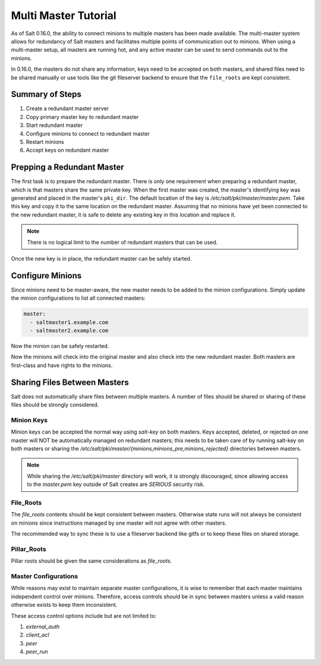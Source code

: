 =====================
Multi Master Tutorial
=====================

As of Salt 0.16.0, the ability to connect minions to multiple masters has been
made available. The multi-master system allows for redundancy of Salt
masters and facilitates multiple points of communication out to minions. When
using a multi-master setup, all masters are running hot, and any active master
can be used to send commands out to the minions.

In 0.16.0, the masters do not share any information, keys need to be accepted on
both masters, and shared files need to be shared manually or use tools like the
git fileserver backend to ensure that the ``file_roots`` are kept consistent.

Summary of Steps
----------------

1. Create a redundant master server
2. Copy primary master key to redundant master
3. Start redundant master
4. Configure minions to connect to redundant master
5. Restart minions
6. Accept keys on redundant master

Prepping a Redundant Master
---------------------------

The first task is to prepare the redundant master. There is only one
requirement when preparing a redundant master, which is that masters share the
same private key. When the first master was created, the master's identifying
key was generated and placed in the master's ``pki_dir``. The default location
of the key is `/etc/salt/pki/master/master.pem`. Take this key and copy it to
the same location on the redundant master. Assuming that no minions have yet
been connected to the new redundant master, it is safe to delete any existing
key in this location and replace it.

.. note::
    There is no logical limit to the number of redundant masters that can be
    used.

Once the new key is in place, the redundant master can be safely started.

Configure Minions
-----------------

Since minions need to be master-aware, the new master needs to be added to the
minion configurations. Simply update the minion configurations to list all
connected masters:

.. code-block:: yaml

    master:
      - saltmaster1.example.com
      - saltmaster2.example.com

Now the minion can be safely restarted.

Now the minions will check into the original master and also check into the new
redundant master. Both masters are first-class and have rights to the minions.

Sharing Files Between Masters
-----------------------------

Salt does not automatically share files between multiple masters. A number of
files should be shared or sharing of these files should be strongly considered.

Minion Keys
```````````

Minion keys can be accepted the normal way using `salt-key` on both masters.
Keys accepted, deleted, or rejected on one master will NOT be automatically
managed on redundant masters; this needs to be taken care of by running
salt-key on both masters or sharing the
`/etc/salt/pki/master/{minions,minions_pre,minions_rejected}` directories
between masters.

.. note::

    While sharing the `/etc/salt/pki/master` directory will work, it is
    strongly discouraged, since allowing access to the `master.pem` key outside
    of Salt creates are *SERIOUS* security risk.

File_Roots
``````````

The `file_roots` contents should be kept consistent between masters. Otherwise
state runs will not always be consistent on minions since instructions managed
by one master will not agree with other masters.

The recommended way to sync these is to use a fileserver backend like gitfs or
to keep these files on shared storage.

Pillar_Roots
````````````

Pillar roots should be given the same considerations as `file_roots`.

Master Configurations
`````````````````````

While reasons may exist to maintain separate master configurations, it is wise
to remember that each master maintains independent control over minions.
Therefore, access controls should be in sync between masters unless a valid
reason otherwise exists to keep them inconsistent.

These access control options include but are not limited to:

1. `external_auth`
2. `client_acl`
3. `peer`
4. `peer_run`

